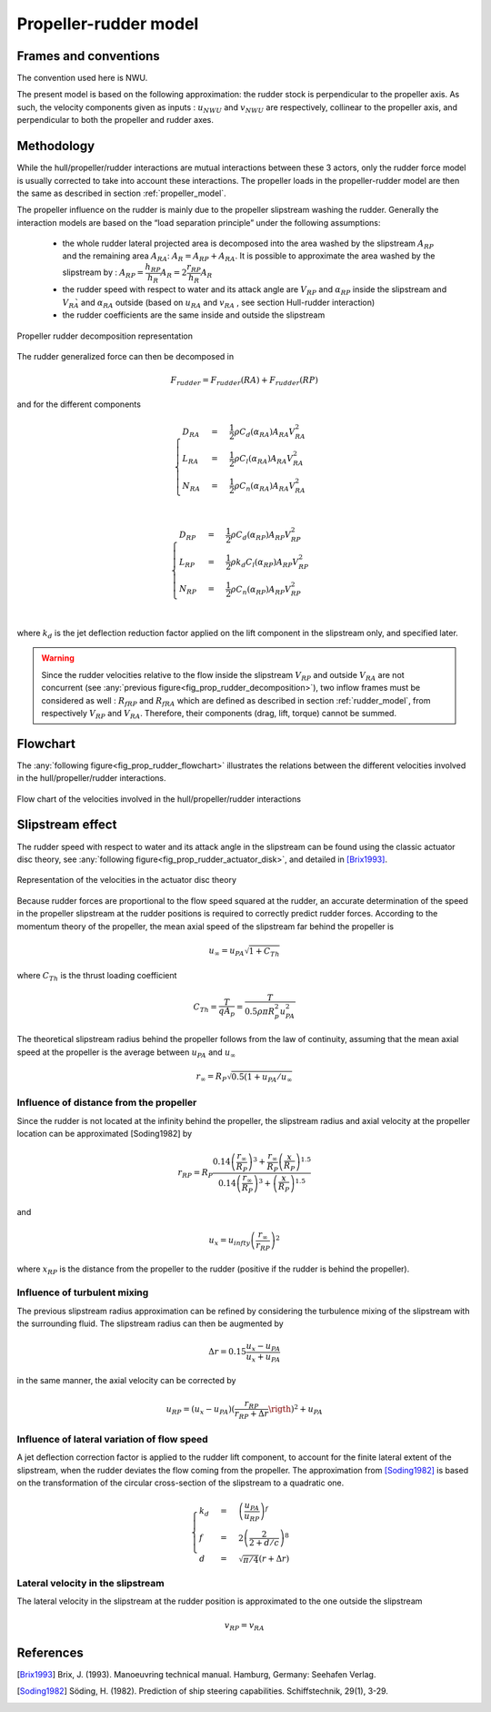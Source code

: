 Propeller-rudder model
======================

Frames and conventions
----------------------

The convention used here is NWU.

The present model is based on the following approximation: the rudder stock is perpendicular to the propeller axis.
As such, the velocity components given as inputs : :math:`u_{NWU}` and :math:`v_{NWU}` are respectively, collinear to
the propeller axis, and perpendicular to both the propeller and rudder axes.

Methodology
-----------

While the hull/propeller/rudder interactions are mutual interactions between these 3 actors, only the rudder force model
is usually corrected to take into account these interactions. The propeller loads in the propeller-rudder model are then
the same as described in section :ref:`propeller_model`.

The propeller influence on the rudder is mainly due to the propeller slipstream washing the rudder.
Generally the interaction models are based on the “load separation principle” under the following assumptions:

 - the whole rudder lateral projected area is decomposed into the area washed by the slipstream :math:`A_{RP}` and the remaining area :math:`A_{RA}`: :math:`A_R = A_{RP} + A_{RA}`. It is possible to approximate the area washed by the slipstream by : :math:`A_{RP} = \dfrac{h_{RP}}{h_R} A_R = 2\dfrac{r_{RP}}{h_R} A_R`
 - the rudder speed with respect to water and its attack angle are :math:`V_{RP}` and :math:`\alpha_{RP}` inside the slipstream and :math:`V_{RA}̀` and :math:`\alpha_{RA}` outside (based on :math:`u_{RA}` and :math:`v_{RA}` , see section Hull-rudder interaction)
 - the rudder coefficients are the same inside and outside the slipstream


.. _fig_prop_rudder_decomposition:
.. figure:: ../_static/prop_rudder_decomposition.png
    :align: center
    :alt: prop_rudder_decomposition

    Propeller rudder decomposition representation

The rudder generalized force can then be decomposed in

.. math::
    F_{rudder} = F_{rudder}(RA) + F_{rudder}(RP)

and for the different components

.. math::
    \begin{cases}
    D_{RA} &=& \dfrac{1}{2} \rho C_d(\alpha_{RA}) A_{RA} V_{RA}^2\\
    L_{RA} &=& \dfrac{1}{2} \rho C_l(\alpha_{RA}) A_{RA} V_{RA}^2\\
    N_{RA} &=& \dfrac{1}{2} \rho C_n(\alpha_{RA}) A_{RA} V_{RA}^2\\
    \end{cases}

.. math::
    \begin{cases}
    D_{RP} &=& \dfrac{1}{2} \rho C_d(\alpha_{RP}) A_{RP} V_{RP}^2\\
    L_{RP} &=& \dfrac{1}{2} \rho k_d C_l(\alpha_{RP}) A_{RP} V_{RP}^2\\
    N_{RP} &=& \dfrac{1}{2} \rho C_n(\alpha_{RP}) A_{RP} V_{RP}^2\\
    \end{cases}

where :math:`k_d` is the jet deflection reduction factor applied on the lift component in the slipstream only, and specified later.

.. warning::
    Since the rudder velocities relative to the flow inside the slipstream :math:`V_{RP}` and outside :math:`V_{RA}` are not concurrent (see :any:`previous figure<fig_prop_rudder_decomposition>`), two inflow frames must be considered as well : :math:`R_{fRP}` and :math:`R_{fRA}` which are defined as described in section :ref:`rudder_model`, from respectively :math:`V_{RP}` and :math:`V_{RA}`. Therefore, their components (drag, lift, torque) cannot be summed.




Flowchart
---------

The :any:`following figure<fig_prop_rudder_flowchart>` illustrates the relations between the different velocities involved in the hull/propeller/rudder interactions.


.. _fig_prop_rudder_flowchart:
.. figure:: ../_static/prop_rudder_flowchart.png
    :align: center
    :alt: prop_rudder_flowchart

    Flow chart of the velocities involved in the hull/propeller/rudder interactions

Slipstream effect
-----------------

The rudder speed with respect to water and its attack angle in the slipstream can be found using the classic actuator
disc theory, see :any:`following figure<fig_prop_rudder_actuator_disk>`, and detailed in [Brix1993]_.

.. _fig_prop_rudder_actuator_disk:
.. figure:: ../_static/prop_rudder_actuator_disk.png
    :align: center
    :alt: prop_rudder_actuator_disk

    Representation of the velocities in the actuator disc theory

Because rudder forces are proportional to the flow speed squared at the rudder, an accurate determination of the speed
in the propeller slipstream at the rudder positions is required to correctly predict rudder forces. According to the momentum
theory of the propeller, the mean axial speed of the slipstream far behind the propeller is

.. math::
    u_\infty = u_{PA} \sqrt{1+C_{Th}}

where :math:`C_{Th}` is the thrust loading coefficient

.. math::
    C_{Th} = \dfrac{T}{q A_p} = \dfrac{T}{0.5 \rho \pi R_p^2 u_{PA}^2}

The theoretical slipstream radius behind the propeller follows from the law of continuity, assuming that the mean axial
speed at the propeller is the average between :math:`u_{PA}` and :math:`u_\infty`

.. math::
    r_\infty = R_P \sqrt{0.5 (1+ u_{PA}/u_{\infty}}

Influence of distance from the propeller
++++++++++++++++++++++++++++++++++++++++

Since the rudder is not located at the infinity behind the propeller, the slipstream radius and axial velocity at the
propeller location can be approximated [Soding1982] by

.. math::
    r_{RP} = R_P \dfrac{0.14 \left( \dfrac{r_\infty}{R_P}\right)^3 + \dfrac{r_\infty}{R_P} \left(\dfrac{x}{R_P}\right)^{1.5}}{0.14 \left( \dfrac{r_\infty}{R_P}\right)^3 + \left(\dfrac{x}{R_P}\right)^{1.5}}

and

.. math::
    u_{x} = u_{infty} \left(\dfrac{r_\infty}{r_{RP}}\right)^2

where :math:`x_RP` is the distance from the propeller to the rudder (positive if the rudder is behind the propeller).

Influence of turbulent mixing
+++++++++++++++++++++++++++++

The previous slipstream radius approximation can be refined by considering the turbulence mixing of the slipstream with
the surrounding fluid. The slipstream radius can then be augmented by

.. math::
    \Delta r = 0.15 \dfrac{u_{x} - u_{PA}}{u_{x} + u_{PA}}

in the same manner, the axial velocity can be corrected by

.. math::
    u_{RP} = (u_{x} - u_{PA}) \left( \dfrac{r_{RP}}{r_{RP} + \Delta r} \rigth)^2 + u_{PA}

Influence of lateral variation of flow speed
++++++++++++++++++++++++++++++++++++++++++++

A jet deflection correction factor is applied to the rudder lift component, to account for the finite lateral extent of
the slipstream, when the rudder deviates the flow coming from the propeller. The approximation from [Soding1982]_ is
based on the transformation of the circular cross-section of the slipstream to a quadratic one.

.. math::
    \begin{cases}
    k_d &=& \left(\dfrac{u_{PA}}{u_{RP}}\right)^f\\
    f &=& 2 \left(\dfrac{2}{2+d/c}\right)^8\\
    d &=& \sqrt{\pi/4}(r+\Delta r)
    \end{cases}

Lateral velocity in the slipstream
++++++++++++++++++++++++++++++++++

The lateral velocity in the slipstream at the rudder position is approximated to the one outside the slipstream

.. math::
    v_{RP} = v_{RA}


References
----------
.. [Brix1993] Brix, J. (1993). Manoeuvring technical manual. Hamburg, Germany: Seehafen Verlag.
.. [Soding1982] Söding, H. (1982). Prediction of ship steering capabilities. Schiffstechnik, 29(1), 3-29.